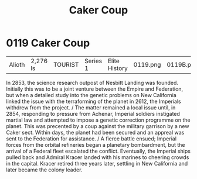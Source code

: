 :PROPERTIES:
:ID:       34d2c5b2-b583-436b-b166-a073ade0c274
:END:
#+title: Caker Coup
#+filetags: :beacon:
* 0119  Caker Coup
| Alioth                     | 2,276 ls     | TOURIST | Series 1 | Elite History | 0119.png | 0119B.png |           |           |           |     4 | 

In 2853, the science research outpost of Nesbitt Landing was founded. Initially this was to be a joint venture between the Empire and Federation, but when a detailed study into the genetic problems on New California linked the issue with the terraforming of the planet in 2612, the Imperials withdrew from the project. / The matter remained a local issue until, in 2854, responding to pressure from Achenar, Imperial soldiers instigated martial law and attempted to impose a genetic correction programme on the planet. This was precented by a coup against the military garrison by a new Caker sect. Within days, the planet had been secured and an appreal was sent to the Federation for assistance. / A fierce battle ensued; Imperial forces from the orbital refineries began a planetary bombardment, but the arrival of a Federal fleet escalated the conflict. Eventually, the Imperial ships pulled back and Admiral Kracer landed with his marines to cheering crowds in the capital. Kracer retired three years later, settling in New California and later became the colony leader.                                                                                                                                                                                                                                                                                                                                                                                                                                                                                                                                                                                                                                                                                                                                                                                                                                                                                                                                                                                                                                                                                                                                                                                                                                                                                                                                                                                                                                                                                                                                                                                                                                                                                                                                                                                                                                                                                                                               

[[file:img/beacons/0119B.png]]
